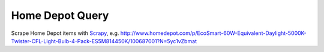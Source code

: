 Home Depot Query
================

Scrape Home Depot items with `Scrapy <http://scrapy.org/>`_, e.g. http://www.homedepot.com/p/EcoSmart-60W-Equivalent-Daylight-5000K-Twister-CFL-Light-Bulb-4-Pack-ES5M814450K/100687001?N=5yc1vZbmat
